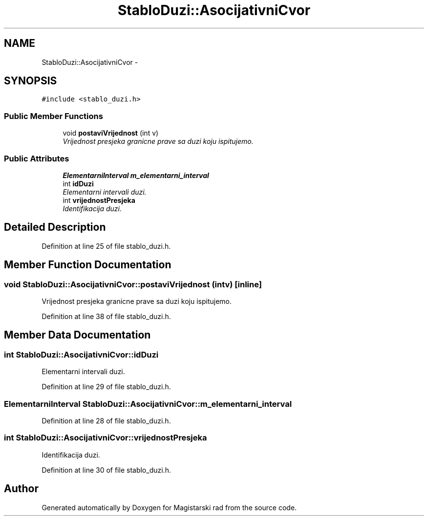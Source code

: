 .TH "StabloDuzi::AsocijativniCvor" 3 "Wed Aug 28 2013" "Magistarski rad" \" -*- nroff -*-
.ad l
.nh
.SH NAME
StabloDuzi::AsocijativniCvor \- 
.SH SYNOPSIS
.br
.PP
.PP
\fC#include <stablo_duzi\&.h>\fP
.SS "Public Member Functions"

.in +1c
.ti -1c
.RI "void \fBpostaviVrijednost\fP (int v)"
.br
.RI "\fIVrijednost presjeka granicne prave sa duzi koju ispitujemo\&. \fP"
.in -1c
.SS "Public Attributes"

.in +1c
.ti -1c
.RI "\fBElementarniInterval\fP \fBm_elementarni_interval\fP"
.br
.ti -1c
.RI "int \fBidDuzi\fP"
.br
.RI "\fIElementarni intervali duzi\&. \fP"
.ti -1c
.RI "int \fBvrijednostPresjeka\fP"
.br
.RI "\fIIdentifikacija duzi\&. \fP"
.in -1c
.SH "Detailed Description"
.PP 
Definition at line 25 of file stablo_duzi\&.h\&.
.SH "Member Function Documentation"
.PP 
.SS "void StabloDuzi::AsocijativniCvor::postaviVrijednost (intv)\fC [inline]\fP"

.PP
Vrijednost presjeka granicne prave sa duzi koju ispitujemo\&. 
.PP
Definition at line 38 of file stablo_duzi\&.h\&.
.SH "Member Data Documentation"
.PP 
.SS "int StabloDuzi::AsocijativniCvor::idDuzi"

.PP
Elementarni intervali duzi\&. 
.PP
Definition at line 29 of file stablo_duzi\&.h\&.
.SS "\fBElementarniInterval\fP StabloDuzi::AsocijativniCvor::m_elementarni_interval"

.PP
Definition at line 28 of file stablo_duzi\&.h\&.
.SS "int StabloDuzi::AsocijativniCvor::vrijednostPresjeka"

.PP
Identifikacija duzi\&. 
.PP
Definition at line 30 of file stablo_duzi\&.h\&.

.SH "Author"
.PP 
Generated automatically by Doxygen for Magistarski rad from the source code\&.
